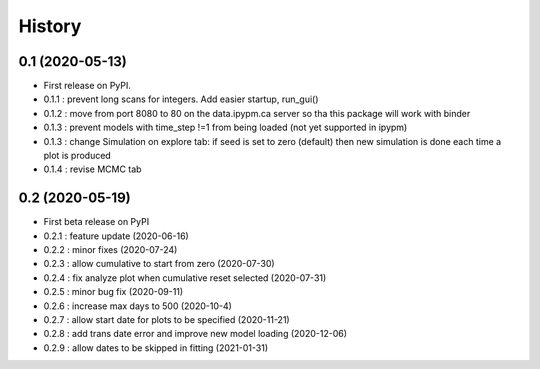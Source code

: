 =======
History
=======

0.1 (2020-05-13)
------------------

* First release on PyPI.
* 0.1.1 : prevent long scans for integers. Add easier startup, run_gui()
* 0.1.2 : move from port 8080 to 80 on the data.ipypm.ca server so tha this package will work with binder
* 0.1.3 : prevent models with time_step !=1 from being loaded (not yet supported in ipypm)
* 0.1.3 : change Simulation on explore tab: if seed is set to zero (default) then new simulation is done each time a plot is produced
* 0.1.4 : revise MCMC tab

0.2 (2020-05-19)
----------------

* First beta release on PyPI
* 0.2.1 : feature update (2020-06-16)
* 0.2.2 : minor fixes (2020-07-24)
* 0.2.3 : allow cumulative to start from zero (2020-07-30)
* 0.2.4 : fix analyze plot when cumulative reset selected (2020-07-31)
* 0.2.5 : minor bug fix (2020-09-11)
* 0.2.6 : increase max days to 500 (2020-10-4)
* 0.2.7 : allow start date for plots to be specified (2020-11-21)
* 0.2.8 : add trans date error and improve new model loading (2020-12-06)
* 0.2.9 : allow dates to be skipped in fitting (2021-01-31)

